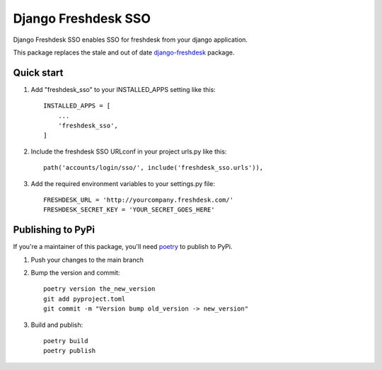 ====================
Django Freshdesk SSO
====================
.. image:: https://badge.fury.io/py/django-freshdesk-sso.svg
    :target: https://badge.fury.io/py/django-freshdesk-sso

Django Freshdesk SSO enables SSO for freshdesk from your django application.

This package replaces the stale and out of date `django-freshdesk <https://pypi.org/project/django-freshdesk/>`_ package.

Quick start
-----------

1. Add "freshdesk_sso" to your INSTALLED_APPS setting like this::

    INSTALLED_APPS = [
        ...
        'freshdesk_sso',
    ]

2. Include the freshdesk SSO URLconf in your project urls.py like this::

    path('accounts/login/sso/', include('freshdesk_sso.urls')),


3. Add the required environment variables to your settings.py file::

    FRESHDESK_URL = 'http://yourcompany.freshdesk.com/'
    FRESHDESK_SECRET_KEY = 'YOUR_SECRET_GOES_HERE'


Publishing to PyPi
------------------

If you're a maintainer of this package, you'll need `poetry <https://python-poetry.org/>`_ to publish to PyPi.

1. Push your changes to the main branch

2. Bump the version and commit::

    poetry version the_new_version
    git add pyproject.toml
    git commit -m "Version bump old_version -> new_version"

3. Build and publish::

    poetry build
    poetry publish


